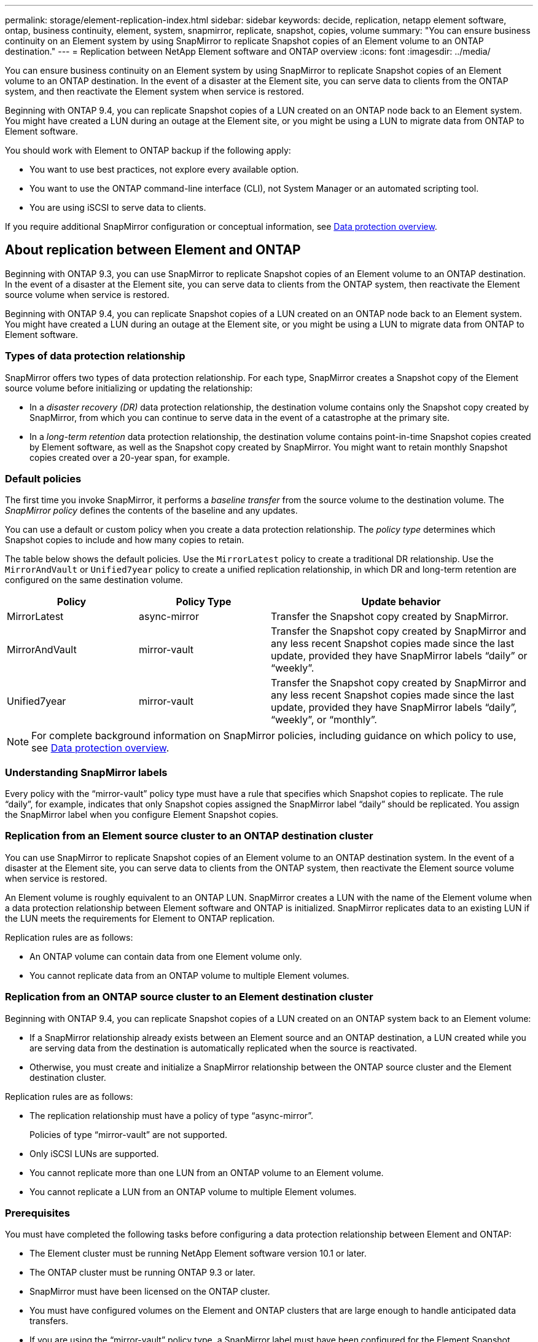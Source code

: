 ---
permalink: storage/element-replication-index.html
sidebar: sidebar
keywords: decide, replication, netapp element software, ontap, business continuity, element, system, snapmirror, replicate, snapshot, copies, volume
summary: "You can ensure business continuity on an Element system by using SnapMirror to replicate Snapshot copies of an Element volume to an ONTAP destination."
---
= Replication between NetApp Element software and ONTAP overview
:icons: font
:imagesdir: ../media/

[.lead]
You can ensure business continuity on an Element system by using SnapMirror to replicate Snapshot copies of an Element volume to an ONTAP destination. In the event of a disaster at the Element site, you can serve data to clients from the ONTAP system, and then reactivate the Element system when service is restored.

Beginning with ONTAP 9.4, you can replicate Snapshot copies of a LUN created on an ONTAP node back to an Element system. You might have created a LUN during an outage at the Element site, or you might be using a LUN to migrate data from ONTAP to Element software.

You should work with Element to ONTAP backup if the following apply:

* You want to use best practices, not explore every available option.
* You want to use the ONTAP command-line interface (CLI), not System Manager or an automated scripting tool.
* You are using iSCSI to serve data to clients.

If you require additional SnapMirror configuration or conceptual information, see link:https://docs.netapp.com/us-en/ontap/data-protection-disaster-recovery/index.html[Data protection overview^].


== About replication between Element and ONTAP

Beginning with ONTAP 9.3, you can use SnapMirror to replicate Snapshot copies of an Element volume to an ONTAP destination. In the event of a disaster at the Element site, you can serve data to clients from the ONTAP system, then reactivate the Element source volume when service is restored.

Beginning with ONTAP 9.4, you can replicate Snapshot copies of a LUN created on an ONTAP node back to an Element system. You might have created a LUN during an outage at the Element site, or you might be using a LUN to migrate data from ONTAP to Element software.

=== Types of data protection relationship

SnapMirror offers two types of data protection relationship. For each type, SnapMirror creates a Snapshot copy of the Element source volume before initializing or updating the relationship:

* In a _disaster recovery (DR)_ data protection relationship, the destination volume contains only the Snapshot copy created by SnapMirror, from which you can continue to serve data in the event of a catastrophe at the primary site.
* In a _long-term retention_ data protection relationship, the destination volume contains point-in-time Snapshot copies created by Element software, as well as the Snapshot copy created by SnapMirror. You might want to retain monthly Snapshot copies created over a 20-year span, for example.

=== Default policies

The first time you invoke SnapMirror, it performs a _baseline transfer_ from the source volume to the destination volume. The _SnapMirror policy_ defines the contents of the baseline and any updates.

You can use a default or custom policy when you create a data protection relationship. The _policy type_ determines which Snapshot copies to include and how many copies to retain.

The table below shows the default policies. Use the `MirrorLatest` policy to create a traditional DR relationship. Use the `MirrorAndVault` or `Unified7year` policy to create a unified replication relationship, in which DR and long-term retention are configured on the same destination volume.

[cols="25,25,50"]
|===

h| Policy h| Policy Type h| Update behavior

a|
MirrorLatest
a|
async-mirror
a|
Transfer the Snapshot copy created by SnapMirror.
a|
MirrorAndVault
a|
mirror-vault
a|
Transfer the Snapshot copy created by SnapMirror and any less recent Snapshot copies made since the last update, provided they have SnapMirror labels "`daily`" or "`weekly`".
a|
Unified7year
a|
mirror-vault
a|
Transfer the Snapshot copy created by SnapMirror and any less recent Snapshot copies made since the last update, provided they have SnapMirror labels "`daily`", "`weekly`", or "`monthly`".
|===

[NOTE]
====
For complete background information on SnapMirror policies, including guidance on which policy to use, see link:https://docs.netapp.com/us-en/ontap/data-protection-disaster-recovery/index.html[Data protection overview^].
====

=== Understanding SnapMirror labels

Every policy with the "`mirror-vault`" policy type must have a rule that specifies which Snapshot copies to replicate. The rule "`daily`", for example, indicates that only Snapshot copies assigned the SnapMirror label "`daily`" should be replicated. You assign the SnapMirror label when you configure Element Snapshot copies.

=== Replication from an Element source cluster to an ONTAP destination cluster

You can use SnapMirror to replicate Snapshot copies of an Element volume to an ONTAP destination system. In the event of a disaster at the Element site, you can serve data to clients from the ONTAP system, then reactivate the Element source volume when service is restored.

An Element volume is roughly equivalent to an ONTAP LUN. SnapMirror creates a LUN with the name of the Element volume when a data protection relationship between Element software and ONTAP is initialized. SnapMirror replicates data to an existing LUN if the LUN meets the requirements for Element to ONTAP replication.

Replication rules are as follows:

* An ONTAP volume can contain data from one Element volume only.
* You cannot replicate data from an ONTAP volume to multiple Element volumes.

=== Replication from an ONTAP source cluster to an Element destination cluster

Beginning with ONTAP 9.4, you can replicate Snapshot copies of a LUN created on an ONTAP system back to an Element volume:

* If a SnapMirror relationship already exists between an Element source and an ONTAP destination, a LUN created while you are serving data from the destination is automatically replicated when the source is reactivated.
* Otherwise, you must create and initialize a SnapMirror relationship between the ONTAP source cluster and the Element destination cluster.

Replication rules are as follows:

* The replication relationship must have a policy of type "`async-mirror`".
+
Policies of type "`mirror-vault`" are not supported.

* Only iSCSI LUNs are supported.
* You cannot replicate more than one LUN from an ONTAP volume to an Element volume.
* You cannot replicate a LUN from an ONTAP volume to multiple Element volumes.

=== Prerequisites

You must have completed the following tasks before configuring a data protection relationship between Element and ONTAP:

* The Element cluster must be running NetApp Element software version 10.1 or later.
* The ONTAP cluster must be running ONTAP 9.3 or later.
* SnapMirror must have been licensed on the ONTAP cluster.
* You must have configured volumes on the Element and ONTAP clusters that are large enough to handle anticipated data transfers.
* If you are using the "`mirror-vault`" policy type, a SnapMirror label must have been configured for the Element Snapshot copies to be replicated.
+
[NOTE]
====
You can perform this task in the Element software web UI only.
====

* You must have ensured that port 5010 is available.
* If you foresee that you might need to move a destination volume, you must have ensured that full-mesh connectivity exists between the source and destination. Every node on the Element source cluster must be able to communicate with every node on the ONTAP destination cluster.

=== Support details

The following table shows support details for Element to ONTAP backup.

[cols="25,75"]
|===

h| Resource or feature h| Support details

a|
SnapMirror
a|

* The SnapMirror restore feature is not supported.
* The `MirrorAllSnapshots` and `XDPDefault` policies are not supported.
* The "`vault`" policy type is not supported.
* The system-defined rule "`all_source_snapshots`" is not supported.
* The "`mirror-vault`" policy type is supported only for replication from Element software to ONTAP. Use "`async-mirror`" for replication from ONTAP to Element software.
* The `-schedule` and `-prefix` options for `snapmirror policy add-rule` are not supported.
* The `-preserve` and `-quick-resync` options for `snapmirror resync` are not supported.
* Storage efficiency is not preserved.
* Fan-out and cascade data protection deployments are not supported.

a|
ONTAP
a|

* ONTAP Select is supported beginning with ONTAP 9.4 and Element 10.3.
* Cloud Volumes ONTAP is supported beginning with ONTAP 9.5 and Element 11.0.

a|
Element
a|

* Volume size limit is 8 TiB.
* Volume block size must be 512 bytes. A 4K byte block size is not supported.
* Volume size must be a multiple of 1 MiB.
* Volume attributes are not preserved.
* Maximum number of Snapshot copies to be replicated is 30.

a|
Network
a|

* A single TCP connection is allowed per transfer.
* The Element node must be specified as an IP address. DNS hostname lookup is not supported.
* IPspaces are not supported.

a|
SnapLock
a|
SnapLock volumes are not supported.
a|
FlexGroup
a|
FlexGroup volumes are not supported.
a|
SVM DR
a|
ONTAP volumes in an SVM DR configuration are not supported.
a|
MetroCluster
a|
ONTAP volumes in a MetroCluster configuration are not supported.
|===

// 2024 AUG 30, ONTAPDOC-1436
// 08 DEC 2021, BURT 1430515
// 10 JAN 2022, BURT 1448684
